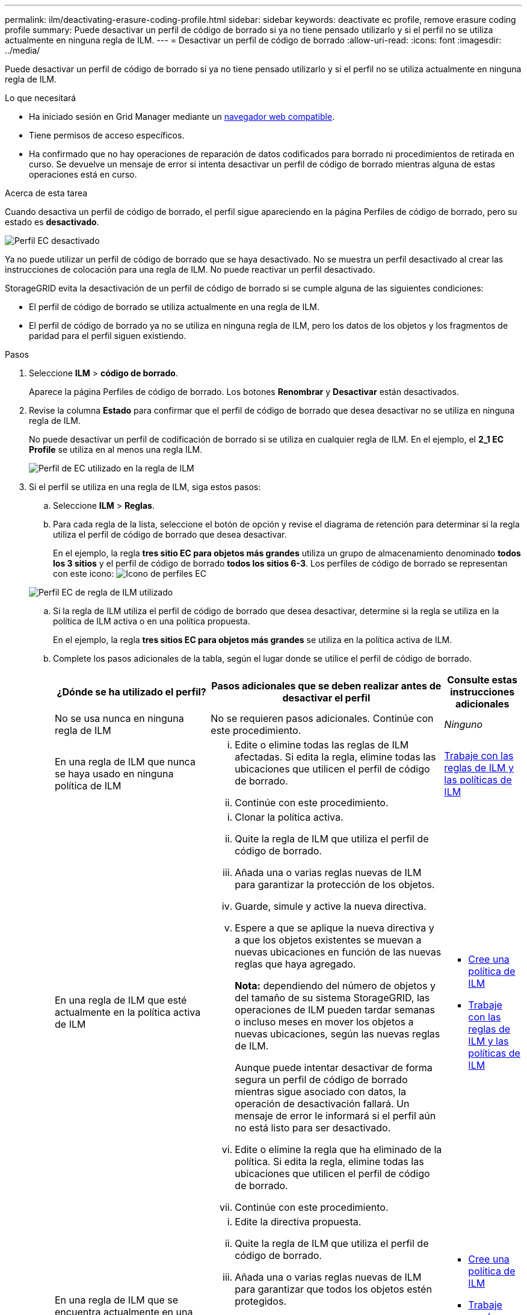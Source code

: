 ---
permalink: ilm/deactivating-erasure-coding-profile.html 
sidebar: sidebar 
keywords: deactivate ec profile, remove erasure coding profile 
summary: Puede desactivar un perfil de código de borrado si ya no tiene pensado utilizarlo y si el perfil no se utiliza actualmente en ninguna regla de ILM. 
---
= Desactivar un perfil de código de borrado
:allow-uri-read: 
:icons: font
:imagesdir: ../media/


[role="lead"]
Puede desactivar un perfil de código de borrado si ya no tiene pensado utilizarlo y si el perfil no se utiliza actualmente en ninguna regla de ILM.

.Lo que necesitará
* Ha iniciado sesión en Grid Manager mediante un xref:../admin/web-browser-requirements.adoc[navegador web compatible].
* Tiene permisos de acceso específicos.
* Ha confirmado que no hay operaciones de reparación de datos codificados para borrado ni procedimientos de retirada en curso. Se devuelve un mensaje de error si intenta desactivar un perfil de código de borrado mientras alguna de estas operaciones está en curso.


.Acerca de esta tarea
Cuando desactiva un perfil de código de borrado, el perfil sigue apareciendo en la página Perfiles de código de borrado, pero su estado es *desactivado*.

image::../media/deactivated_ec_profile.png[Perfil EC desactivado]

Ya no puede utilizar un perfil de código de borrado que se haya desactivado. No se muestra un perfil desactivado al crear las instrucciones de colocación para una regla de ILM. No puede reactivar un perfil desactivado.

StorageGRID evita la desactivación de un perfil de código de borrado si se cumple alguna de las siguientes condiciones:

* El perfil de código de borrado se utiliza actualmente en una regla de ILM.
* El perfil de código de borrado ya no se utiliza en ninguna regla de ILM, pero los datos de los objetos y los fragmentos de paridad para el perfil siguen existiendo.


.Pasos
. Seleccione *ILM* > *código de borrado*.
+
Aparece la página Perfiles de código de borrado. Los botones *Renombrar* y *Desactivar* están desactivados.

. Revise la columna *Estado* para confirmar que el perfil de código de borrado que desea desactivar no se utiliza en ninguna regla de ILM.
+
No puede desactivar un perfil de codificación de borrado si se utiliza en cualquier regla de ILM. En el ejemplo, el *2_1 EC Profile* se utiliza en al menos una regla ILM.

+
image::../media/ec_profile_used_in_ilm_rule.png[Perfil de EC utilizado en la regla de ILM]

. Si el perfil se utiliza en una regla de ILM, siga estos pasos:
+
.. Seleccione *ILM* > *Reglas*.
.. Para cada regla de la lista, seleccione el botón de opción y revise el diagrama de retención para determinar si la regla utiliza el perfil de código de borrado que desea desactivar.
+
En el ejemplo, la regla *tres sitio EC para objetos más grandes* utiliza un grupo de almacenamiento denominado *todos los 3 sitios* y el perfil de código de borrado *todos los sitios 6-3*. Los perfiles de código de borrado se representan con este icono: image:../media/icon_nms_erasure_coded.gif["Icono de perfiles EC"]

+
image::../media/ilm_rule_ec_profile_used.png[Perfil EC de regla de ILM utilizado]

.. Si la regla de ILM utiliza el perfil de código de borrado que desea desactivar, determine si la regla se utiliza en la política de ILM activa o en una política propuesta.
+
En el ejemplo, la regla *tres sitios EC para objetos más grandes* se utiliza en la política activa de ILM.

.. Complete los pasos adicionales de la tabla, según el lugar donde se utilice el perfil de código de borrado.
+
[cols="2a,3a,1a"]
|===
| ¿Dónde se ha utilizado el perfil? | Pasos adicionales que se deben realizar antes de desactivar el perfil | Consulte estas instrucciones adicionales 


 a| 
No se usa nunca en ninguna regla de ILM
 a| 
No se requieren pasos adicionales. Continúe con este procedimiento.
 a| 
_Ninguno_



 a| 
En una regla de ILM que nunca se haya usado en ninguna política de ILM
 a| 
... Edite o elimine todas las reglas de ILM afectadas. Si edita la regla, elimine todas las ubicaciones que utilicen el perfil de código de borrado.
... Continúe con este procedimiento.

 a| 
xref:working-with-ilm-rules-and-ilm-policies.adoc[Trabaje con las reglas de ILM y las políticas de ILM]



 a| 
En una regla de ILM que esté actualmente en la política activa de ILM
 a| 
... Clonar la política activa.
... Quite la regla de ILM que utiliza el perfil de código de borrado.
... Añada una o varias reglas nuevas de ILM para garantizar la protección de los objetos.
... Guarde, simule y active la nueva directiva.
... Espere a que se aplique la nueva directiva y a que los objetos existentes se muevan a nuevas ubicaciones en función de las nuevas reglas que haya agregado.
+
*Nota:* dependiendo del número de objetos y del tamaño de su sistema StorageGRID, las operaciones de ILM pueden tardar semanas o incluso meses en mover los objetos a nuevas ubicaciones, según las nuevas reglas de ILM.

+
Aunque puede intentar desactivar de forma segura un perfil de código de borrado mientras sigue asociado con datos, la operación de desactivación fallará. Un mensaje de error le informará si el perfil aún no está listo para ser desactivado.

... Edite o elimine la regla que ha eliminado de la política. Si edita la regla, elimine todas las ubicaciones que utilicen el perfil de código de borrado.
... Continúe con este procedimiento.

 a| 
*** xref:creating-ilm-policy.adoc[Cree una política de ILM]
*** xref:working-with-ilm-rules-and-ilm-policies.adoc[Trabaje con las reglas de ILM y las políticas de ILM]




 a| 
En una regla de ILM que se encuentra actualmente en una política de ILM propuesta
 a| 
... Edite la directiva propuesta.
... Quite la regla de ILM que utiliza el perfil de código de borrado.
... Añada una o varias reglas nuevas de ILM para garantizar que todos los objetos estén protegidos.
... Guarde la directiva propuesta.
... Edite o elimine la regla que ha eliminado de la política. Si edita la regla, elimine todas las ubicaciones que utilicen el perfil de código de borrado.
... Continúe con este procedimiento.

 a| 
*** xref:creating-ilm-policy.adoc[Cree una política de ILM]
*** xref:working-with-ilm-rules-and-ilm-policies.adoc[Trabaje con las reglas de ILM y las políticas de ILM]




 a| 
En una regla de ILM que está en una política histórica de ILM
 a| 
... Edite o elimine la regla. Si edita la regla, elimine todas las ubicaciones que utilicen el perfil de código de borrado. (La regla aparecerá ahora como una regla histórica en la política histórica.)
... Continúe con este procedimiento.

 a| 
xref:working-with-ilm-rules-and-ilm-policies.adoc[Trabaje con las reglas de ILM y las políticas de ILM]

|===
.. Actualice la página Perfiles de código de borrado para asegurarse de que el perfil no se utilice en una regla de ILM.


. Si el perfil no se utiliza en una regla de ILM, seleccione el botón de opción y seleccione *Desactivar*.
+
Aparece el cuadro de diálogo Desactivar perfil de EC.

+
image::../media/deactivate_ec_profile_confirmation.png[Desactivar la confirmación de perfil de EC]

. Si está seguro de que desea desactivar el perfil, seleccione *Desactivar*.
+
** Si StorageGRID puede desactivar el perfil de código de borrado, su estado será *desactivado*. Ya no puede seleccionar este perfil para ninguna regla de ILM.
** Si StorageGRID no puede desactivar el perfil, aparecerá un mensaje de error. Por ejemplo, aparece un mensaje de error si los datos del objeto siguen asociados a este perfil. Es posible que deba esperar varias semanas antes de volver a intentar el proceso de desactivación.



